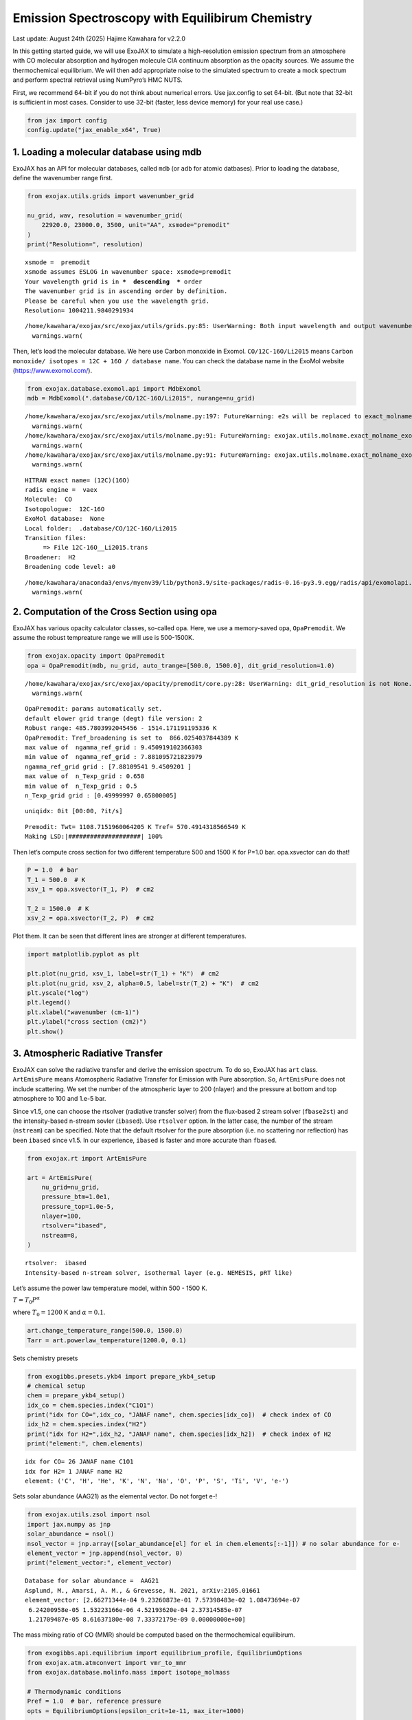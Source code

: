 Emission Spectroscopy with Equilibirum Chemistry
================================================

Last update: August 24th (2025) Hajime Kawahara for v2.2.0

In this getting started guide, we will use ExoJAX to simulate a
high-resolution emission spectrum from an atmosphere with CO molecular
absorption and hydrogen molecule CIA continuum absorption as the opacity
sources. We assume the thermochemical equilibrium. We will then add
appropriate noise to the simulated spectrum to create a mock spectrum
and perform spectral retrieval using NumPyro’s HMC NUTS.

First, we recommend 64-bit if you do not think about numerical errors.
Use jax.config to set 64-bit. (But note that 32-bit is sufficient in
most cases. Consider to use 32-bit (faster, less device memory) for your
real use case.)

.. code:: ipython3

    from jax import config
    config.update("jax_enable_x64", True)

1. Loading a molecular database using mdb
-----------------------------------------

ExoJAX has an API for molecular databases, called ``mdb`` (or ``adb``
for atomic datbases). Prior to loading the database, define the
wavenumber range first.

.. code:: ipython3

    from exojax.utils.grids import wavenumber_grid
    
    nu_grid, wav, resolution = wavenumber_grid(
        22920.0, 23000.0, 3500, unit="AA", xsmode="premodit"
    )
    print("Resolution=", resolution)


.. parsed-literal::

    xsmode =  premodit
    xsmode assumes ESLOG in wavenumber space: xsmode=premodit
    Your wavelength grid is in ***  descending  *** order
    The wavenumber grid is in ascending order by definition.
    Please be careful when you use the wavelength grid.
    Resolution= 1004211.9840291934


.. parsed-literal::

    /home/kawahara/exojax/src/exojax/utils/grids.py:85: UserWarning: Both input wavelength and output wavenumber are in ascending order.
      warnings.warn(


Then, let’s load the molecular database. We here use Carbon monoxide in
Exomol. ``CO/12C-16O/Li2015`` means
``Carbon monoxide/ isotopes = 12C + 16O / database name``. You can check
the database name in the ExoMol website (https://www.exomol.com/).

.. code:: ipython3

    from exojax.database.exomol.api import MdbExomol
    mdb = MdbExomol(".database/CO/12C-16O/Li2015", nurange=nu_grid)


.. parsed-literal::

    /home/kawahara/exojax/src/exojax/utils/molname.py:197: FutureWarning: e2s will be replaced to exact_molname_exomol_to_simple_molname.
      warnings.warn(
    /home/kawahara/exojax/src/exojax/utils/molname.py:91: FutureWarning: exojax.utils.molname.exact_molname_exomol_to_simple_molname will be replaced to radis.api.exomolapi.exact_molname_exomol_to_simple_molname.
      warnings.warn(
    /home/kawahara/exojax/src/exojax/utils/molname.py:91: FutureWarning: exojax.utils.molname.exact_molname_exomol_to_simple_molname will be replaced to radis.api.exomolapi.exact_molname_exomol_to_simple_molname.
      warnings.warn(


.. parsed-literal::

    HITRAN exact name= (12C)(16O)
    radis engine =  vaex
    Molecule:  CO
    Isotopologue:  12C-16O
    ExoMol database:  None
    Local folder:  .database/CO/12C-16O/Li2015
    Transition files: 
    	 => File 12C-16O__Li2015.trans
    Broadener:  H2
    Broadening code level: a0


.. parsed-literal::

    /home/kawahara/anaconda3/envs/myenv39/lib/python3.9/site-packages/radis-0.16-py3.9.egg/radis/api/exomolapi.py:687: AccuracyWarning: The default broadening parameter (alpha = 0.07 cm^-1 and n = 0.5) are used for J'' > 80 up to J'' = 152
      warnings.warn(


2. Computation of the Cross Section using opa
---------------------------------------------

ExoJAX has various opacity calculator classes, so-called ``opa``. Here,
we use a memory-saved opa, ``OpaPremodit``. We assume the robust
tempreature range we will use is 500-1500K.

.. code:: ipython3

    from exojax.opacity import OpaPremodit
    opa = OpaPremodit(mdb, nu_grid, auto_trange=[500.0, 1500.0], dit_grid_resolution=1.0)


.. parsed-literal::

    /home/kawahara/exojax/src/exojax/opacity/premodit/core.py:28: UserWarning: dit_grid_resolution is not None. Ignoring broadening_parameter_resolution.
      warnings.warn(


.. parsed-literal::

    OpaPremodit: params automatically set.
    default elower grid trange (degt) file version: 2
    Robust range: 485.7803992045456 - 1514.171191195336 K
    OpaPremodit: Tref_broadening is set to  866.0254037844389 K
    max value of  ngamma_ref_grid : 9.450919102366303
    min value of  ngamma_ref_grid : 7.881095721823979
    ngamma_ref_grid grid : [7.88109541 9.4509201 ]
    max value of  n_Texp_grid : 0.658
    min value of  n_Texp_grid : 0.5
    n_Texp_grid grid : [0.49999997 0.65800005]


.. parsed-literal::

    uniqidx: 0it [00:00, ?it/s]


.. parsed-literal::

    Premodit: Twt= 1108.7151960064205 K Tref= 570.4914318566549 K
    Making LSD:|####################| 100%


Then let’s compute cross section for two different temperature 500 and
1500 K for P=1.0 bar. opa.xsvector can do that!

.. code:: ipython3

    P = 1.0  # bar
    T_1 = 500.0  # K
    xsv_1 = opa.xsvector(T_1, P)  # cm2
    
    T_2 = 1500.0  # K
    xsv_2 = opa.xsvector(T_2, P)  # cm2

Plot them. It can be seen that different lines are stronger at different
temperatures.

.. code:: ipython3

    import matplotlib.pyplot as plt
    
    plt.plot(nu_grid, xsv_1, label=str(T_1) + "K")  # cm2
    plt.plot(nu_grid, xsv_2, alpha=0.5, label=str(T_2) + "K")  # cm2
    plt.yscale("log")
    plt.legend()
    plt.xlabel("wavenumber (cm-1)")
    plt.ylabel("cross section (cm2)")
    plt.show()



.. image:: equilibrium_chemistry_files/equilibrium_chemistry_15_0.png


3. Atmospheric Radiative Transfer
---------------------------------

ExoJAX can solve the radiative transfer and derive the emission
spectrum. To do so, ExoJAX has ``art`` class. ``ArtEmisPure`` means
Atomospheric Radiative Transfer for Emission with Pure absorption. So,
``ArtEmisPure`` does not include scattering. We set the number of the
atmospheric layer to 200 (nlayer) and the pressure at bottom and top
atmosphere to 100 and 1.e-5 bar.

Since v1.5, one can choose the rtsolver (radiative transfer solver) from
the flux-based 2 stream solver (``fbase2st``) and the intensity-based
n-stream sovler (``ibased``). Use ``rtsolver`` option. In the latter
case, the number of the stream (``nstream``) can be specified. Note that
the default rtsolver for the pure absorption (i.e. no scattering nor
reflection) has been ``ibased`` since v1.5. In our experience,
``ibased`` is faster and more accurate than ``fbased``.

.. code:: ipython3

    from exojax.rt import ArtEmisPure
    
    art = ArtEmisPure(
        nu_grid=nu_grid,
        pressure_btm=1.0e1,
        pressure_top=1.0e-5,
        nlayer=100,
        rtsolver="ibased",
        nstream=8,
    )


.. parsed-literal::

    rtsolver:  ibased
    Intensity-based n-stream solver, isothermal layer (e.g. NEMESIS, pRT like)


Let’s assume the power law temperature model, within 500 - 1500 K.

:math:`T = T_0 P^\alpha`

where :math:`T_0=1200` K and :math:`\alpha=0.1`.

.. code:: ipython3

    art.change_temperature_range(500.0, 1500.0)
    Tarr = art.powerlaw_temperature(1200.0, 0.1)

Sets chemistry presets

.. code:: ipython3

    from exogibbs.presets.ykb4 import prepare_ykb4_setup
    # chemical setup
    chem = prepare_ykb4_setup()
    idx_co = chem.species.index("C1O1")
    print("idx for CO=",idx_co, "JANAF name", chem.species[idx_co])  # check index of CO
    idx_h2 = chem.species.index("H2")
    print("idx for H2=",idx_h2, "JANAF name", chem.species[idx_h2])  # check index of H2
    print("element:", chem.elements)


.. parsed-literal::

    idx for CO= 26 JANAF name C1O1
    idx for H2= 1 JANAF name H2
    element: ('C', 'H', 'He', 'K', 'N', 'Na', 'O', 'P', 'S', 'Ti', 'V', 'e-')


Sets solar abundance (AAG21) as the elemental vector. Do not forget e-!

.. code:: ipython3

    from exojax.utils.zsol import nsol
    import jax.numpy as jnp
    solar_abundance = nsol()
    nsol_vector = jnp.array([solar_abundance[el] for el in chem.elements[:-1]]) # no solar abundance for e-
    element_vector = jnp.append(nsol_vector, 0) 
    print("element_vector:", element_vector)


.. parsed-literal::

    Database for solar abundance =  AAG21
    Asplund, M., Amarsi, A. M., & Grevesse, N. 2021, arXiv:2105.01661
    element_vector: [2.66271344e-04 9.23260873e-01 7.57398483e-02 1.08473694e-07
     6.24200958e-05 1.53223166e-06 4.52193620e-04 2.37314585e-07
     1.21709487e-05 8.61637180e-08 7.33372179e-09 0.00000000e+00]


The mass mixing ratio of CO (MMR) should be computed based on the
thermochemical equilibirum.

.. code:: ipython3

    from exogibbs.api.equilibrium import equilibrium_profile, EquilibriumOptions
    from exojax.atm.atmconvert import vmr_to_mmr
    from exojax.database.molinfo.mass import isotope_molmass
    
    # Thermodynamic conditions
    Pref = 1.0  # bar, reference pressure
    opts = EquilibriumOptions(epsilon_crit=1e-11, max_iter=1000)
    
    res = equilibrium_profile(
        chem,
        Tarr,
        art.pressure,
        element_vector,
        Pref=Pref,
        options=opts,
    )
    nk_result = res.x
    vmr_co = nk_result[:, idx_co]
    vmr_h2 = nk_result[:, idx_h2]
    
    mean_molecular_weight = 2.33  ## assume constant (not accurate)
    molmass = isotope_molmass("12C-16O")
    mmr_profile = vmr_to_mmr(vmr_co, molmass, mean_molecular_weight)
    mmr_profile_h2 = vmr_to_mmr(vmr_h2, isotope_molmass("1H2"), mean_molecular_weight)
    
    import matplotlib.pyplot as plt
    
    fig = plt.figure()
    ax = fig.add_subplot(111)
    ax.plot(mmr_profile, art.pressure, label="CO")
    ax.plot(mmr_profile_h2, art.pressure, ls="--", label="H2")
    
    ax.invert_yaxis()
    ax.legend()
    ax.set_xscale("log")
    ax.set_yscale("log")
    ax.set_xlabel("mmr")
    ax.set_ylabel("Pressure (bar)")
    plt.show()


.. parsed-literal::

    HITRAN exact name= (12C)(16O)
    HITRAN exact name= H2


.. parsed-literal::

    /home/kawahara/exojax/src/exojax/utils/molname.py:91: FutureWarning: exojax.utils.molname.exact_molname_exomol_to_simple_molname will be replaced to radis.api.exomolapi.exact_molname_exomol_to_simple_molname.
      warnings.warn(
    /home/kawahara/exojax/src/exojax/utils/molname.py:91: FutureWarning: exojax.utils.molname.exact_molname_exomol_to_simple_molname will be replaced to radis.api.exomolapi.exact_molname_exomol_to_simple_molname.
      warnings.warn(



.. image:: equilibrium_chemistry_files/equilibrium_chemistry_26_2.png


Surface gravity is also important quantity of the atmospheric model,
which is a function of planetary radius and mass. Here we assume 1 RJ
and 10 MJ.

.. code:: ipython3

    from exojax.utils.astrofunc import gravity_jupiter
    
    gravity = gravity_jupiter(1.0, 10.0)

In addition to the CO cross section, we would consider `collisional
induced
absorption <https://en.wikipedia.org/wiki/Collision-induced_absorption_and_emission>`__
(CIA) as a continuum opacity. ``cdb`` class can be used.

.. code:: ipython3

    from exojax.database.contdb  import CdbCIA
    from exojax.opacity import OpaCIA
    
    cdb = CdbCIA(".database/H2-H2_2011.cia", nurange=nu_grid)
    opacia = OpaCIA(cdb, nu_grid=nu_grid)


.. parsed-literal::

    H2-H2


Before running the radiative transfer, we need cross sections for
layers, called ``xsmatrix`` for CO and ``logacia_matrix`` for CIA
(strictly speaking, the latter is not cross section but coefficient
because CIA intensity is proportional density square). See
`here <CIA_opacity.html>`__ for the details.

.. code:: ipython3

    xsmatrix = opa.xsmatrix(Tarr, art.pressure)
    logacia_matrix = opacia.logacia_matrix(Tarr)

Convert them to opacity

.. code:: ipython3

    dtau_CO = art.opacity_profile_xs(xsmatrix, mmr_profile, mdb.molmass, gravity)
    #vmrH2 = 0.855  # VMR of H2
    dtaucia = art.opacity_profile_cia(logacia_matrix, Tarr, vmr_h2, vmr_h2, mean_molecular_weight, gravity)

Add two opacities.

.. code:: ipython3

    dtau = dtau_CO + dtaucia

Then, run the radiative transfer. As you can see, the emission spectrum
has been generated. This spectrum shows a region near 4360 cm-1, or
around 22940 AA, where CO features become increasingly dense. This
region is referred to as the band head. If you’re interested in why the
band head occurs, please refer to `Quatum states of Carbon Monoxide and
Fortrat Diagram <Fortrat.html>`__.

.. code:: ipython3

    F = art.run(dtau, Tarr)
    
    fig = plt.figure(figsize=(15, 4))
    plt.plot(nu_grid, F)
    plt.xlabel("wavenumber (cm-1)")
    plt.ylabel("flux (erg/s/cm2/cm-1)")
    plt.show()



.. image:: equilibrium_chemistry_files/equilibrium_chemistry_38_0.png


You can check the contribution function too! You should check if the
dominant contribution is within the layer. If not, you need to change
``pressure_top`` and ``pressure_btm`` in ``ArtEmisPure``

.. code:: ipython3

    from exojax.plot.atmplot import plotcf

.. code:: ipython3

    cf = plotcf(nu_grid, dtau, Tarr, art.pressure, art.dParr)



.. image:: equilibrium_chemistry_files/equilibrium_chemistry_41_0.png


4. Spectral Operators: rotational broadening, instrumental profile, Doppler velocity shift and so on, any operation on spectra.
-------------------------------------------------------------------------------------------------------------------------------

The above spectrum is called “raw spectrum” in ExoJAX. The effects
applied to the raw spectrum is handled in ExoJAX by the spectral
operator (``sop``). First, we apply the spin rotational broadening of a
planet.

.. code:: ipython3

    from exojax.postproc.specop import SopRotation
    
    sop_rot = SopRotation(nu_grid, vsini_max=100.0)
    
    vsini = 10.0
    u1 = 0.0
    u2 = 0.0
    Frot = sop_rot.rigid_rotation(F, vsini, u1, u2)

.. code:: ipython3

    fig = plt.figure(figsize=(15, 4))
    plt.plot(nu_grid, F, label="raw spectrum")
    plt.plot(nu_grid, Frot, label="rotated")
    plt.xlabel("wavenumber (cm-1)")
    plt.ylabel("flux (erg/s/cm2/cm-1)")
    plt.legend()
    plt.show()



.. image:: equilibrium_chemistry_files/equilibrium_chemistry_45_0.png


Then, the instrumental profile with relative radial velocity shift is
applied. Also, we need to match the computed spectrum to the data grid.
This process is called ``sampling`` (but just interpolation though).
Below, let’s perform a simulation that includes noise for use in later
analysis.

.. code:: ipython3

    from exojax.postproc.specop import SopInstProfile
    from exojax.utils.instfunc import resolution_to_gaussian_std
    
    sop_inst = SopInstProfile(nu_grid, vrmax=1000.0)
    
    RV = 40.0  # km/s
    resolution_inst =70000.0
    beta_inst = resolution_to_gaussian_std(resolution_inst)
    Finst = sop_inst.ipgauss(Frot, beta_inst)
    nu_obs = nu_grid[::5][:-50]
    
    
    from numpy.random import normal
    noise = 500.0
    Fobs = sop_inst.sampling(Finst, RV, nu_obs) + normal(0.0, noise, len(nu_obs))

.. code:: ipython3

    fig = plt.figure(figsize=(12, 6))
    ax = fig.add_subplot(211)
    plt.plot(nu_grid, Frot, label="rotated")
    plt.plot(nu_grid, Finst, label="rotated+IP")
    plt.ylabel("flux (erg/s/cm2/cm-1)")
    plt.legend()
    ax = fig.add_subplot(212)
    plt.errorbar(nu_obs, Fobs, noise, fmt=".", label="rotated + RV + IP (sampling)", color="gray",alpha=0.5)
    plt.xlabel("wavenumber (cm-1)")
    plt.legend()
    plt.show()



.. image:: equilibrium_chemistry_files/equilibrium_chemistry_48_0.png


5. Retrieval of an Emission Spectrum
------------------------------------

Next, let’s perform a “retrieval” on the simulated spectrum created
above. Retrieval involves estimating the parameters of an atmospheric
model in the form of a posterior distribution based on the spectrum. To
do this, we first need a model. Here, we have compiled the forward
modeling steps so far and defined the model as follows. The spectral
model has six parameters.

.. code:: ipython3

    from jax import jit
    soleve_thermochemical_equilibirum = jit(lambda T, P, b_element_vector: equilibrium_profile(chem, T, P, b_element_vector, Pref=Pref, options=opts)) 

.. code:: ipython3

    
    def fspec(T0, alpha, g, RV, vsini, b_element_vector_in):
        #molecule
        Tarr = art.powerlaw_temperature(T0, alpha)
        xsmatrix = opa.xsmatrix(Tarr, art.pressure)
        
        # MMR profile from equilibrium chemistry
        res = soleve_thermochemical_equilibirum(Tarr, art.pressure, b_element_vector_in)
        nk_result = res.x
        vmr_co = nk_result[:, idx_co]
        mmr_arr = vmr_to_mmr(vmr_co, molmass, mean_molecular_weight)
        vmr_h2 = nk_result[:, idx_h2]
        #opacity
        dtau = art.opacity_profile_xs(xsmatrix, mmr_arr, molmass, g)
        #continuum
        logacia_matrix = opacia.logacia_matrix(Tarr)
        dtaucH2H2 = art.opacity_profile_cia(logacia_matrix, Tarr, vmr_h2, vmr_h2,
                                            mean_molecular_weight, g)
        #total tau
        dtau = dtau + dtaucH2H2
        F = art.run(dtau, Tarr)
        Frot = sop_rot.rigid_rotation(F, vsini, u1, u2)
        Finst = sop_inst.ipgauss(Frot, beta_inst)
        mu = sop_inst.sampling(Finst, RV, nu_obs)
        return mu

Let’s verify that spectra are being generated from ``fspec`` with
various parameter sets.

.. code:: ipython3

    fig = plt.figure(figsize=(12, 3))
    
    plt.plot(nu_obs, fspec(1200.0, 0.09,  gravity_jupiter(1.0, 1.0), 40.0, 10.0, element_vector),label="model")
    plt.plot(nu_obs, fspec(1100.0, 0.12,  gravity_jupiter(1.0, 10.0), 20.0, 5.0, element_vector),label="model")




.. parsed-literal::

    [<matplotlib.lines.Line2D at 0x74a72a7fcee0>]




.. image:: equilibrium_chemistry_files/equilibrium_chemistry_54_1.png


NumPyro is a probabilistic programming language (PPL), which requires
the definition of a probabilistic model. In the probabilistic model
``model_prob`` defined below, the prior distributions of each parameter
are specified. The previously defined spectral model is used within this
probabilistic model as a function that provides the mean :math:`\mu`.
The spectrum is assumed to be generated according to a Gaussian
distribution with this mean and a standard deviation :math:`\sigma`.
i.e. :math:`f(\nu_i) \sim \mathcal{N}(\mu(\nu_i; {\bf p}), \sigma^2 I)`,
where :math:`{\bf p}` is the spectral model parameter set, which are the
arguments of ``fspec``.

.. code:: ipython3

    from numpyro.infer import MCMC, NUTS
    import numpyro.distributions as dist
    import numpyro
    from jax import random

.. code:: ipython3

    from exogibbs.api.chemistry import element_indices_by_name, update_element_vector
    # Compute indices once (outside jit/NumPyro tracing)
    _idx_CO = element_indices_by_name(chem, ['C', 'O'])
    _idx_C, _idx_O = map(int, list(_idx_CO))

.. code:: ipython3

    
    def model_prob(spectrum):
    
        # atmospheric/spectral model parameters priors
        logg = numpyro.sample("logg", dist.Uniform(4.0, 5.0))
        RV = numpyro.sample("RV", dist.Uniform(35.0, 45.0))
        T0 = numpyro.sample("T0", dist.Uniform(1000.0, 1500.0))
        alpha = numpyro.sample("alpha", dist.Uniform(0.05, 0.2))
        vsini = numpyro.sample("vsini", dist.Uniform(5.0, 15.0))
        logZ = numpyro.sample("logZ", dist.Uniform(-1.0, 1.0))  #  logC [solar]
        scale = 10**logZ
        
        # Build element vector in a JAX-safe way (scale C/O; set e- to 0)
        element_vector_in = update_element_vector(
            element_vector,
            scale_indices=jnp.array([_idx_C,_idx_O]),
            scales=jnp.array([scale,scale]),
            )
    
        mu = fspec(T0, alpha, 10**logg, RV, vsini, element_vector_in)
    
        # noise model parameters priors
        sigmain = numpyro.sample("sigmain", dist.Exponential(1.0e-3))
    
        numpyro.sample("spectrum", dist.Normal(mu, sigmain), obs=spectrum)

Note that we did not account for the effects of limb darkening. However,
in actual analyses, one possible approach might be to use an
uninformative prior, such as the one proposed by Kipping.

.. code:: python

       from exojax.postproc.limb_darkening import ld_kipping
       q1 = numpyro.sample('q1', dist.Uniform(0.0,1.0))
       q2 = numpyro.sample('q2', dist.Uniform(0.0,1.0))
       u1,u2 = ld_kipping(q1,q2)

Now, let’s define NUTS and start sampling.

.. code:: ipython3

    rng_key = random.PRNGKey(0)
    rng_key, rng_key_ = random.split(rng_key)
    num_warmup, num_samples = 500, 1000
    #kernel = NUTS(model_prob, forward_mode_differentiation=True)
    kernel = NUTS(model_prob, forward_mode_differentiation=False)

Since this process will take several hours, feel free to go for a long
lunch break!

.. code:: ipython3

    mcmc = MCMC(kernel, num_warmup=num_warmup, num_samples=num_samples)
    mcmc.run(rng_key_, spectrum=Fobs)
    mcmc.print_summary()


.. parsed-literal::

    sample: 100%|██████████| 1500/1500 [15:38:27<00:00, 37.54s/it, 255 steps of size 8.95e-03. acc. prob=0.94]   

.. parsed-literal::

    
                    mean       std    median      5.0%     95.0%     n_eff     r_hat
            RV     40.06      0.08     40.06     39.95     40.20    676.46      1.00
            T0   1207.13     14.56   1206.39   1183.92   1230.80    395.24      1.00
         alpha      0.11      0.01      0.11      0.09      0.14    419.41      1.00
          logZ     -0.04      0.06     -0.04     -0.14      0.06    399.38      1.00
          logg      4.32      0.12      4.31      4.12      4.52    401.06      1.00
       sigmain    498.59     15.17    497.60    474.93    525.32    613.82      1.00
         vsini      9.65      0.16      9.65      9.37      9.90    623.04      1.00
    
    Number of divergences: 0


.. parsed-literal::

    


After returning from your long lunch, if you’re lucky and the sampling
is complete, let’s write a predictive model for the spectrum.

.. code:: ipython3

    from numpyro.diagnostics import hpdi
    from numpyro.infer import Predictive
    import jax.numpy as jnp

.. code:: ipython3

    # SAMPLING
    posterior_sample = mcmc.get_samples()
    pred = Predictive(model_prob, posterior_sample, return_sites=['spectrum'])
    predictions = pred(rng_key_, spectrum=None)
    median_mu1 = jnp.median(predictions['spectrum'], axis=0)
    hpdi_mu1 = hpdi(predictions['spectrum'], 0.9)

.. code:: ipython3

    
    fig, ax = plt.subplots(nrows=1, ncols=1, figsize=(15, 4.5))
    ax.plot(nu_obs, median_mu1, color='C1')
    ax.fill_between(nu_obs,
                    hpdi_mu1[0],
                    hpdi_mu1[1],
                    alpha=0.3,
                    interpolate=True,
                    color='C1',
                    label='90% area')
    ax.errorbar(nu_obs, Fobs, noise, fmt=".", label="mock spectrum", color="black",alpha=0.5)
    plt.xlabel('wavenumber (cm-1)', fontsize=16)
    plt.legend(fontsize=14)
    plt.tick_params(labelsize=14)
    plt.show()



.. image:: equilibrium_chemistry_files/equilibrium_chemistry_67_0.png


.. code:: ipython3

    #save the result
    import arviz
    idata = arviz.from_numpyro(mcmc,
        posterior_predictive=predictions, coords = {"wavenumber": nu_obs,},dims = {"spectrum": ["wavenumber"],})
    arviz.to_netcdf(idata, "posterior_logZ.nc")




.. parsed-literal::

    'posterior_logZ.nc'



You can see that the predictions are working very well! Let’s also
display a corner plot. Here, we’ve used ArviZ for visualization.

.. code:: ipython3

    import arviz
    pararr = ['T0', 'alpha', 'logg', 'logZ', 'vsini', 'RV']
    arviz.plot_pair(arviz.from_numpyro(mcmc),
                    kind='kde',
                    divergences=False,
                    marginals=True)
    plt.show()



.. image:: equilibrium_chemistry_files/equilibrium_chemistry_70_0.png


We see the strong degeneracy between metalicity and gravity!!!

